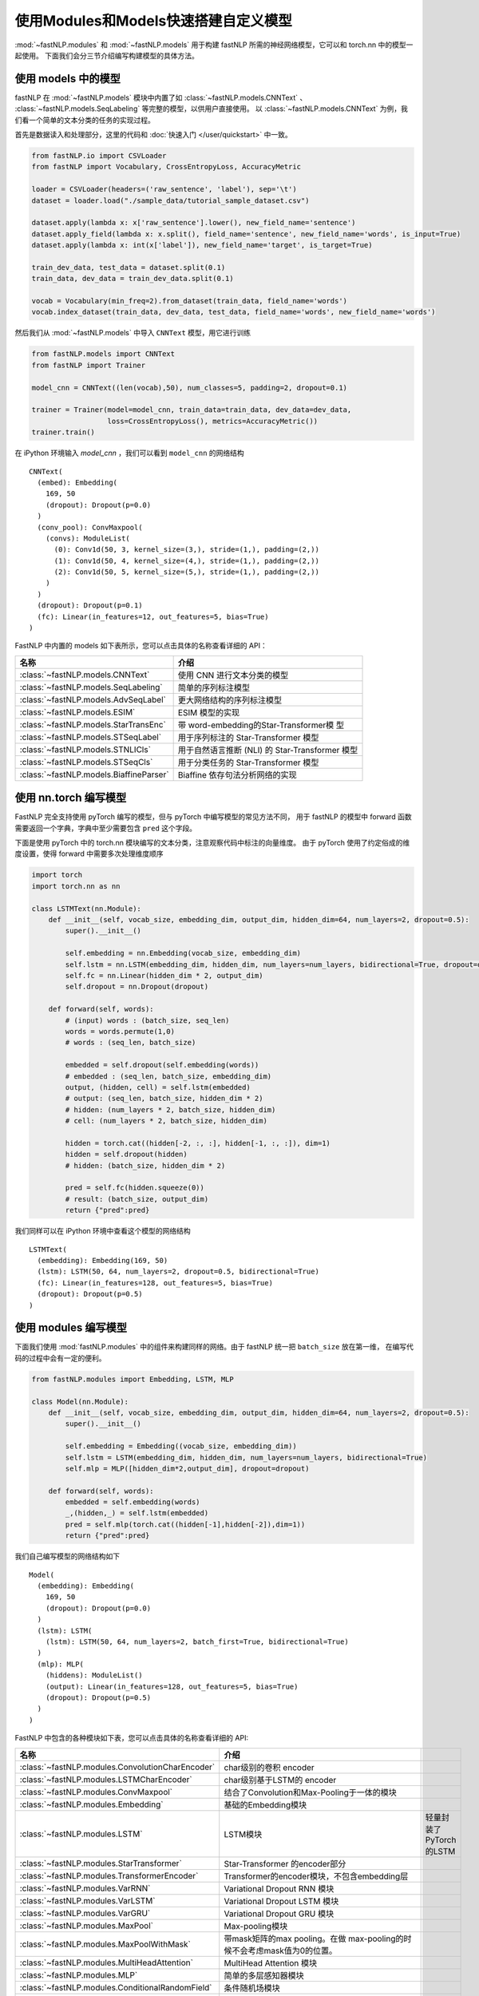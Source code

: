 ======================================
使用Modules和Models快速搭建自定义模型
======================================

:mod:`~fastNLP.modules` 和 :mod:`~fastNLP.models` 用于构建 fastNLP 所需的神经网络模型，它可以和 torch.nn 中的模型一起使用。
下面我们会分三节介绍编写构建模型的具体方法。


----------------------
使用 models 中的模型
----------------------

fastNLP 在 :mod:`~fastNLP.models` 模块中内置了如 :class:`~fastNLP.models.CNNText` 、
:class:`~fastNLP.models.SeqLabeling` 等完整的模型，以供用户直接使用。
以 :class:`~fastNLP.models.CNNText` 为例，我们看一个简单的文本分类的任务的实现过程。

首先是数据读入和处理部分，这里的代码和 :doc:`快速入门 </user/quickstart>` 中一致。

.. code-block:: python

    from fastNLP.io import CSVLoader
    from fastNLP import Vocabulary, CrossEntropyLoss, AccuracyMetric

    loader = CSVLoader(headers=('raw_sentence', 'label'), sep='\t')
    dataset = loader.load("./sample_data/tutorial_sample_dataset.csv")

    dataset.apply(lambda x: x['raw_sentence'].lower(), new_field_name='sentence')
    dataset.apply_field(lambda x: x.split(), field_name='sentence', new_field_name='words', is_input=True)
    dataset.apply(lambda x: int(x['label']), new_field_name='target', is_target=True)

    train_dev_data, test_data = dataset.split(0.1)
    train_data, dev_data = train_dev_data.split(0.1)

    vocab = Vocabulary(min_freq=2).from_dataset(train_data, field_name='words')
    vocab.index_dataset(train_data, dev_data, test_data, field_name='words', new_field_name='words')

然后我们从 :mod:`~fastNLP.models` 中导入 ``CNNText`` 模型，用它进行训练

.. code-block:: python

    from fastNLP.models import CNNText
    from fastNLP import Trainer

    model_cnn = CNNText((len(vocab),50), num_classes=5, padding=2, dropout=0.1)

    trainer = Trainer(model=model_cnn, train_data=train_data, dev_data=dev_data,
                      loss=CrossEntropyLoss(), metrics=AccuracyMetric())
    trainer.train()

在 iPython 环境输入 `model_cnn` ，我们可以看到 ``model_cnn`` 的网络结构

.. parsed-literal::

    CNNText(
      (embed): Embedding(
        169, 50
        (dropout): Dropout(p=0.0)
      )
      (conv_pool): ConvMaxpool(
        (convs): ModuleList(
          (0): Conv1d(50, 3, kernel_size=(3,), stride=(1,), padding=(2,))
          (1): Conv1d(50, 4, kernel_size=(4,), stride=(1,), padding=(2,))
          (2): Conv1d(50, 5, kernel_size=(5,), stride=(1,), padding=(2,))
        )
      )
      (dropout): Dropout(p=0.1)
      (fc): Linear(in_features=12, out_features=5, bias=True)
    )

FastNLP 中内置的 models 如下表所示，您可以点击具体的名称查看详细的 API：

.. csv-table::
   :header: 名称, 介绍

   :class:`~fastNLP.models.CNNText` , 使用 CNN 进行文本分类的模型
   :class:`~fastNLP.models.SeqLabeling` , 简单的序列标注模型
   :class:`~fastNLP.models.AdvSeqLabel` , 更大网络结构的序列标注模型
   :class:`~fastNLP.models.ESIM` , ESIM 模型的实现
   :class:`~fastNLP.models.StarTransEnc` , 带 word-embedding的Star-Transformer模 型
   :class:`~fastNLP.models.STSeqLabel` , 用于序列标注的 Star-Transformer 模型
   :class:`~fastNLP.models.STNLICls` ,用于自然语言推断 (NLI) 的 Star-Transformer 模型
   :class:`~fastNLP.models.STSeqCls` , 用于分类任务的 Star-Transformer 模型
   :class:`~fastNLP.models.BiaffineParser` , Biaffine 依存句法分析网络的实现

----------------------------
使用 nn.torch 编写模型
----------------------------

FastNLP 完全支持使用 pyTorch 编写的模型，但与 pyTorch 中编写模型的常见方法不同，
用于 fastNLP 的模型中 forward 函数需要返回一个字典，字典中至少需要包含 ``pred`` 这个字段。

下面是使用 pyTorch 中的 torch.nn 模块编写的文本分类，注意观察代码中标注的向量维度。
由于 pyTorch 使用了约定俗成的维度设置，使得 forward 中需要多次处理维度顺序

.. code-block:: python

    import torch
    import torch.nn as nn

    class LSTMText(nn.Module):
        def __init__(self, vocab_size, embedding_dim, output_dim, hidden_dim=64, num_layers=2, dropout=0.5):
            super().__init__()

            self.embedding = nn.Embedding(vocab_size, embedding_dim)
            self.lstm = nn.LSTM(embedding_dim, hidden_dim, num_layers=num_layers, bidirectional=True, dropout=dropout)
            self.fc = nn.Linear(hidden_dim * 2, output_dim)
            self.dropout = nn.Dropout(dropout)

        def forward(self, words):
            # (input) words : (batch_size, seq_len)
            words = words.permute(1,0)
            # words : (seq_len, batch_size)

            embedded = self.dropout(self.embedding(words))
            # embedded : (seq_len, batch_size, embedding_dim)
            output, (hidden, cell) = self.lstm(embedded)
            # output: (seq_len, batch_size, hidden_dim * 2)
            # hidden: (num_layers * 2, batch_size, hidden_dim)
            # cell: (num_layers * 2, batch_size, hidden_dim)

            hidden = torch.cat((hidden[-2, :, :], hidden[-1, :, :]), dim=1)
            hidden = self.dropout(hidden)
            # hidden: (batch_size, hidden_dim * 2)

            pred = self.fc(hidden.squeeze(0))
            # result: (batch_size, output_dim)
            return {"pred":pred}

我们同样可以在 iPython 环境中查看这个模型的网络结构

.. parsed-literal::

    LSTMText(
      (embedding): Embedding(169, 50)
      (lstm): LSTM(50, 64, num_layers=2, dropout=0.5, bidirectional=True)
      (fc): Linear(in_features=128, out_features=5, bias=True)
      (dropout): Dropout(p=0.5)
    )

----------------------------
使用 modules 编写模型
----------------------------

下面我们使用 :mod:`fastNLP.modules` 中的组件来构建同样的网络。由于 fastNLP 统一把 ``batch_size`` 放在第一维，
在编写代码的过程中会有一定的便利。

.. code-block:: python

    from fastNLP.modules import Embedding, LSTM, MLP

    class Model(nn.Module):
        def __init__(self, vocab_size, embedding_dim, output_dim, hidden_dim=64, num_layers=2, dropout=0.5):
            super().__init__()

            self.embedding = Embedding((vocab_size, embedding_dim))
            self.lstm = LSTM(embedding_dim, hidden_dim, num_layers=num_layers, bidirectional=True)
            self.mlp = MLP([hidden_dim*2,output_dim], dropout=dropout)

        def forward(self, words):
            embedded = self.embedding(words)
            _,(hidden,_) = self.lstm(embedded)
            pred = self.mlp(torch.cat((hidden[-1],hidden[-2]),dim=1))
            return {"pred":pred}

我们自己编写模型的网络结构如下

.. parsed-literal::

    Model(
      (embedding): Embedding(
        169, 50
        (dropout): Dropout(p=0.0)
      )
      (lstm): LSTM(
        (lstm): LSTM(50, 64, num_layers=2, batch_first=True, bidirectional=True)
      )
      (mlp): MLP(
        (hiddens): ModuleList()
        (output): Linear(in_features=128, out_features=5, bias=True)
        (dropout): Dropout(p=0.5)
      )
    )

FastNLP 中包含的各种模块如下表，您可以点击具体的名称查看详细的 API:

.. csv-table::
   :header: 名称, 介绍

   :class:`~fastNLP.modules.ConvolutionCharEncoder` , char级别的卷积 encoder
   :class:`~fastNLP.modules.LSTMCharEncoder` , char级别基于LSTM的 encoder
   :class:`~fastNLP.modules.ConvMaxpool` , 结合了Convolution和Max-Pooling于一体的模块
   :class:`~fastNLP.modules.Embedding` , 基础的Embedding模块
   :class:`~fastNLP.modules.LSTM` , LSTM模块, 轻量封装了PyTorch的LSTM
   :class:`~fastNLP.modules.StarTransformer` , Star-Transformer 的encoder部分
   :class:`~fastNLP.modules.TransformerEncoder` , Transformer的encoder模块，不包含embedding层
   :class:`~fastNLP.modules.VarRNN` , Variational Dropout RNN 模块
   :class:`~fastNLP.modules.VarLSTM` , Variational Dropout LSTM 模块
   :class:`~fastNLP.modules.VarGRU` , Variational Dropout GRU 模块
   :class:`~fastNLP.modules.MaxPool` , Max-pooling模块
   :class:`~fastNLP.modules.MaxPoolWithMask` , 带mask矩阵的max pooling。在做 max-pooling的时候不会考虑mask值为0的位置。
   :class:`~fastNLP.modules.MultiHeadAttention` , MultiHead Attention 模块
   :class:`~fastNLP.modules.MLP` , 简单的多层感知器模块
   :class:`~fastNLP.modules.ConditionalRandomField` , 条件随机场模块
   :class:`~fastNLP.modules.viterbi_decode` , 给定一个特征矩阵以及转移分数矩阵，计算出最佳的路径以及对应的分数 （与 :class:`~fastNLP.modules.ConditionalRandomField` 配合使用）
   :class:`~fastNLP.modules.allowed_transitions` , 给定一个id到label的映射表，返回所有可以跳转的列表（与 :class:`~fastNLP.modules.ConditionalRandomField` 配合使用）
